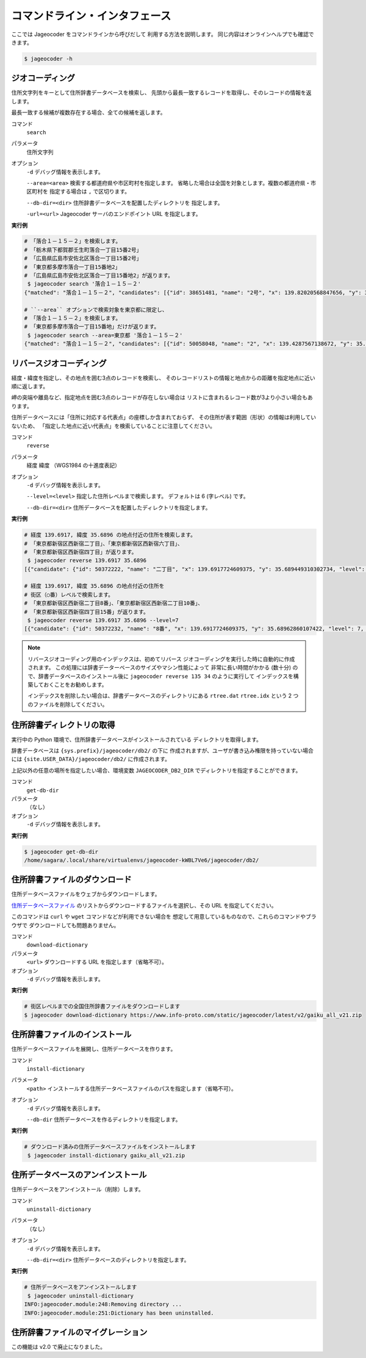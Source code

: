 コマンドライン・インタフェース
==============================

ここでは Jageocoder をコマンドラインから呼びだして
利用する方法を説明します。
同じ内容はオンラインヘルプでも確認できます。

.. code-block:: console

   $ jageocoder -h

.. _commandline-geocoding:

ジオコーディング
----------------

住所文字列をキーとして住所辞書データベースを検索し、
先頭から最長一致するレコードを取得し、そのレコードの情報を返します。

最長一致する候補が複数存在する場合、全ての候補を返します。

コマンド
   ``search``

パラメータ
   住所文字列

オプション
   ``-d`` デバッグ情報を表示します。

   ``--area=<area>`` 検索する都道府県や市区町村を指定します。
   省略した場合は全国を対象とします。複数の都道府県・市区町村を
   指定する場合は ``,`` で区切ります。

   ``--db-dir=<dir>`` 住所辞書データベースを配置したディレクトリを
   指定します。

   ``-url=<url>`` Jageocoder サーバのエンドポイント URL を指定します。

**実行例**

.. code-block:: console

   # 「落合１－１５－２」を検索します。
   # 「栃木県下都賀郡壬生町落合一丁目15番2号」
   # 「広島県広島市安佐北区落合一丁目15番2号」
   # 「東京都多摩市落合一丁目15番地2」
   # 「広島県広島市安佐北区落合一丁目15番地2」が返ります。
    $ jageocoder search '落合１－１５－２'
   {"matched": "落合１－１５－２", "candidates": [{"id": 38651481, "name": "2号", "x": 139.82020568847656, "y": 36.450565338134766, "level": 8, "priority": 4, "note": "", "fullname": ["栃木県", "下都賀郡", "壬生町", "落合", "一丁目", "15番", "2号"]}, {"id": 106341148, "name": "2号", "x": 132.51043701171875, "y": 34.47321319580078, "level": 8, "priority": 4, "note": "", "fullname": ["広島県", "広島市", "安佐北区", "落合", "一丁目", "15番", "2号"]}, {"id": 50058048, "name": "2", "x": 139.4287567138672, "y": 35.62576675415039, "level": 8, "priority": 7, "note": "", "fullname": ["東京都", "多摩市", "落合", "一丁目", "15番地", "2"]}, {"id": 106341162, "name": "2", "x": 132.5104217529297, "y": 34.47317123413086, "level": 8, "priority": 7, "note": "", "fullname": ["広島県", "広島市", "安佐北区", "落合", "一丁目", "15番地", "2"]}]}

   # ``--area`` オプションで検索対象を東京都に限定し、
   # 「落合１－１５－２」を検索します。
   # 「東京都多摩市落合一丁目15番地」だけが返ります。
    $ jageocoder search --area=東京都 '落合１－１５－２'
   {"matched": "落合１－１５－２", "candidates": [{"id": 50058048, "name": "2", "x": 139.4287567138672, "y": 35.62576675415039, "level": 8, "priority": 7, "note": "", "fullname": ["東京都", "多摩市", "落合", "一丁目", "15番地", "2"]}]}


.. _commandline-reverse-geocoding:

リバースジオコーディング
------------------

経度・緯度を指定し、その地点を囲む3点のレコードを検索し、
そのレコードリストの情報と地点からの距離を指定地点に近い順に返します。

岬の突端や離島など、指定地点を囲む3点のレコードが存在しない場合は
リストに含まれるレコード数が3より小さい場合もあります。

住所データベースには「住所に対応する代表点」の座標しか含まれておらず、
その住所が表す範囲（形状）の情報は利用していないため、
「指定した地点に近い代表点」を検索していることに注意してください。

コマンド
   ``reverse``

パラメータ
   経度 緯度 （WGS1984 の十進度表記）

オプション
   ``-d`` デバッグ情報を表示します。

   ``--level=<level>`` 指定した住所レベルまで検索します。
   デフォルトは 6 (字レベル) です。

   ``--db-dir=<dir>`` 住所データベースを配置したディレクトリを指定します。

**実行例**

.. code-block:: console

   # 経度 139.6917, 緯度 35.6896 の地点付近の住所を検索します。
   # 「東京都新宿区西新宿二丁目」、「東京都新宿区西新宿六丁目」、
   # 「東京都新宿区西新宿四丁目」が返ります。
    $ jageocoder reverse 139.6917 35.6896
   [{"candidate": {"id": 50372222, "name": "二丁目", "x": 139.6917724609375, "y": 35.689449310302734, "level": 6, "priority": 2, "note": "aza_id:0023002/postcode:1600023", "fullname": ["東京都", "新宿区", "西新宿", "二丁目"]}, "dist": 17.959975373852735}, {"candidate": {"id": 50373915, "name": "六丁目", "x": 139.6909637451172, "y": 35.693424224853516, "level": 6, "priority": 2, "note": "aza_id:0023006/postcode:1600023", "fullname": ["東京都", "新宿区", "西新宿", "六丁目"]}, "dist": 429.5116877067265}, {"candidate": {"id": 50372614, "name": "四丁目", "x": 139.6876220703125, "y": 35.687538146972656, "level": 6, "priority": 2, "note": "aza_id:0023004/postcode:1600023", "fullname": ["東京都", "新宿区", "西新宿", "四丁目"]}, "dist": 434.2648526035473}]

   # 経度 139.6917, 緯度 35.6896 の地点付近の住所を
   # 街区（○番）レベルで検索します。
   # 「東京都新宿区西新宿二丁目8番」、「東京都新宿区西新宿二丁目10番」、
   # 「東京都新宿区西新宿四丁目15番」が返ります。
    $ jageocoder reverse 139.6917 35.6896 --level=7
   [{"candidate": {"id": 50372232, "name": "8番", "x": 139.6917724609375, "y": 35.68962860107422, "level": 7, "priority": 3, "note": "", "fullname": ["東京都", "新宿区", "西新宿", "二丁目", "8番"]}, "dist": 7.286211365075872}, {"candidate": {"id": 50372224, "name": "10番", "x": 139.689697265625, "y": 35.687679290771484, "level": 7, "priority": 3, "note": "", "fullname": ["東京都", "新宿区", "西新宿", "二丁目", "10番"]}, "dist": 279.78246727626146}, {"candidate": {"id": 50372715, "name": "15番", "x": 139.68817138671875, "y": 35.68926239013672, "level": 7, "priority": 3, "note": "", "fullname": ["東京都", "新宿区", "西新宿", "四丁目", "15番"]}, "dist": 321.58463778054926}]

.. note::

   リバースジオコーディング用のインデックスは、初めてリバース
   ジオコーディングを実行した時に自動的に作成されます。
   この処理には辞書データーベースのサイズやマシン性能によって
   非常に長い時間がかかる (数十分) ので、辞書データベースのインストール後に
   ``jageocoder reverse 135 34`` のように実行して
   インデックスを構築しておくことをお勧めします。

   インデックスを削除したい場合は、辞書データベースのディレクトリにある
   ``rtree.dat`` ``rtree.idx`` という 2 つのファイルを削除してください。


.. _commandline-get-db-dir:

住所辞書ディレクトリの取得
--------------------------

実行中の Python 環境で、住所辞書データベースがインストールされている
ディレクトリを取得します。

辞書データベースは ``{sys.prefix}/jageocoder/db2/`` の下に
作成されますが、ユーザが書き込み権限を持っていない場合には
``{site.USER_DATA}/jageocoder/db2/`` に作成されます。

上記以外の任意の場所を指定したい場合、環境変数 ``JAGEOCODER_DB2_DIR``
でディレクトリを指定することができます。

コマンド
   ``get-db-dir``

パラメータ
   （なし）

オプション
   ``-d`` デバッグ情報を表示します。

**実行例**

.. code-block:: console

   $ jageocoder get-db-dir
   /home/sagara/.local/share/virtualenvs/jageocoder-kWBL7Ve6/jageocoder/db2/


.. _commandline-download-dictionary:

住所辞書ファイルのダウンロード
------------------------------

住所データベースファイルをウェブからダウンロードします。

`住所データベースファイル <https://www.info-proto.com/static/jageocoder/latest/v2/>`_
のリストからダウンロードするファイルを選択し、その URL を指定してください。

このコマンドは ``curl`` や ``wget`` コマンドなどが利用できない場合を
想定して用意しているものなので、これらのコマンドやブラウザで
ダウンロードしても問題ありません。

コマンド
   ``download-dictionary``

パラメータ
   ``<url>`` ダウンロードする URL を指定します（省略不可）。

オプション
   ``-d`` デバッグ情報を表示します。

**実行例**

.. code-block:: console

   # 街区レベルまでの全国住所辞書ファイルをダウンロードします
   $ jageocoder download-dictionary https://www.info-proto.com/static/jageocoder/latest/v2/gaiku_all_v21.zip


.. _commandline-install-dictionary:

住所辞書ファイルのインストール
------------------------------

住所データベースファイルを展開し、住所データベースを作ります。

コマンド
   ``install-dictionary``

パラメータ
   ``<path>`` インストールする住所データベースファイルのパスを指定します（省略不可）。

オプション
   ``-d`` デバッグ情報を表示します。

   ``--db-dir`` 住所データベースを作るディレクトリを指定します。

**実行例**

.. code-block:: console

   # ダウンロード済みの住所データベースファイルをインストールします
    $ jageocoder install-dictionary gaiku_all_v21.zip


.. _commandline-uninstall-dictionary:

住所データベースのアンインストール
----------------------------------

住所データベースをアンインストール（削除）します。

コマンド
   ``uninstall-dictionary``

パラメータ
   （なし）

オプション
   ``-d`` デバッグ情報を表示します。

   ``--db-dir=<dir>`` 住所データベースのディレクトリを指定します。

**実行例**

.. code-block:: console

   # 住所データベースをアンインストールします
    $ jageocoder uninstall-dictionary
   INFO:jageocoder.module:248:Removing directory ...
   INFO:jageocoder.module:251:Dictionary has been uninstalled.


.. _commandline-migrate-dictionary:

住所辞書ファイルのマイグレーション
----------------------------------

この機能は v2.0 で廃止になりました。